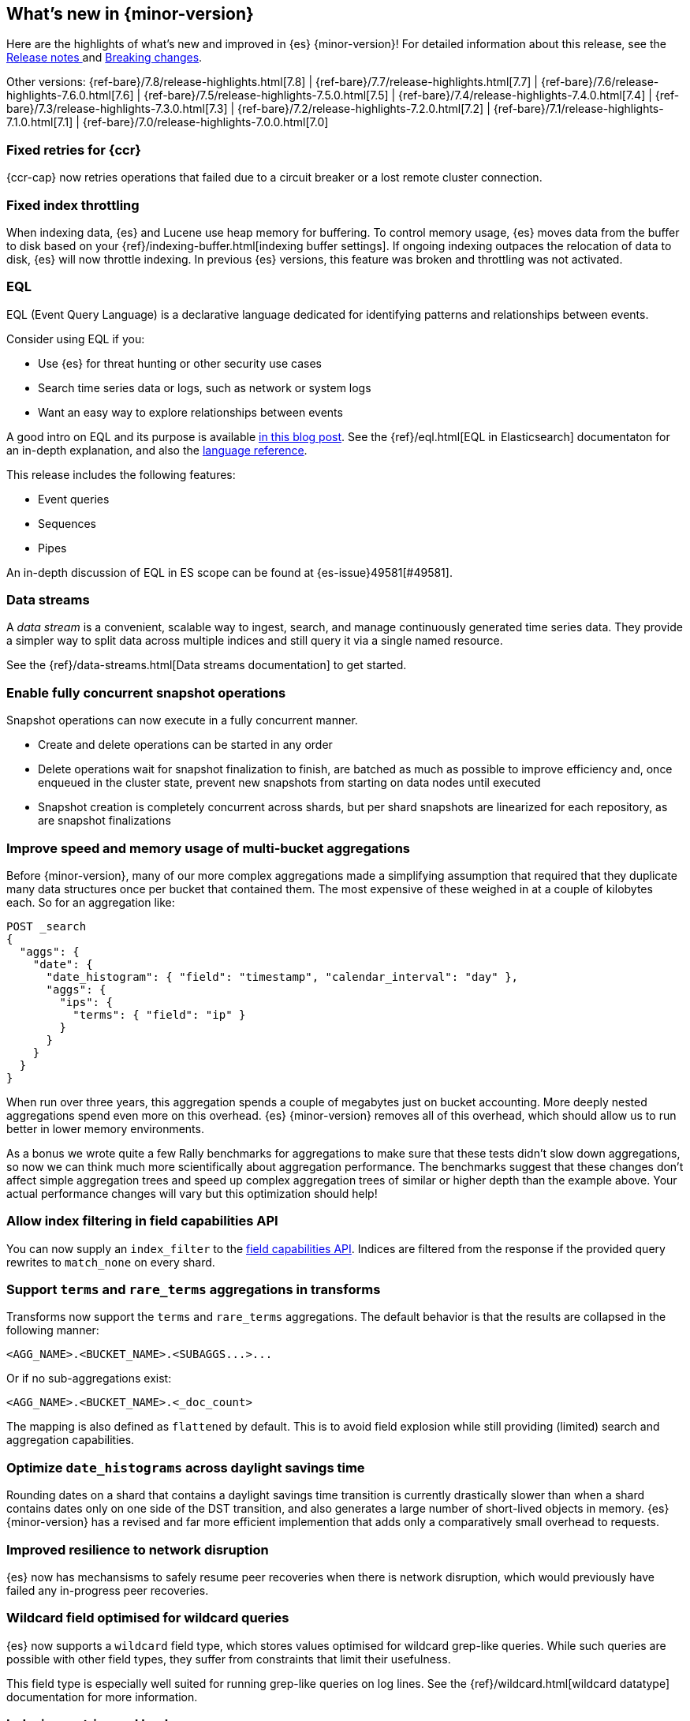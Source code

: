 [[release-highlights]]
== What's new in {minor-version}

Here are the highlights of what's new and improved in {es} {minor-version}!
ifeval::["{release-state}"!="unreleased"]
For detailed information about this release, see the
<<release-notes-{elasticsearch_version}, Release notes >> and
<<breaking-changes-{minor-version}, Breaking changes>>.
endif::[]

// Add previous release to the list
Other versions:
{ref-bare}/7.8/release-highlights.html[7.8]
| {ref-bare}/7.7/release-highlights.html[7.7]
| {ref-bare}/7.6/release-highlights-7.6.0.html[7.6]
| {ref-bare}/7.5/release-highlights-7.5.0.html[7.5]
| {ref-bare}/7.4/release-highlights-7.4.0.html[7.4]
| {ref-bare}/7.3/release-highlights-7.3.0.html[7.3]
| {ref-bare}/7.2/release-highlights-7.2.0.html[7.2]
| {ref-bare}/7.1/release-highlights-7.1.0.html[7.1]
| {ref-bare}/7.0/release-highlights-7.0.0.html[7.0]



// Use the notable-highlights tag to mark entries that
// should be featured in the Stack Installation and Upgrade Guide:
// tag::notable-highlights[]
// [discrete]
// === Heading
//
// Description.
// end::notable-highlights[]

// Omit the notable highlights tag for entries that only need to appear in the ES ref:
// [discrete]
// === Heading
//
// Description.

// tag::notable-highlights[]
[discrete]
=== Fixed retries for {ccr}

{ccr-cap} now retries operations that failed due to a circuit breaker or a lost
remote cluster connection.
// end::notable-highlights[]

// tag::notable-highlights[]
[discrete]
=== Fixed index throttling

When indexing data, {es} and Lucene use heap memory for buffering. To control memory usage, {es} moves data from the
buffer to disk based on your {ref}/indexing-buffer.html[indexing buffer settings]. If ongoing indexing  outpaces the
relocation of data to disk, {es} will now throttle indexing. In previous {es} versions, this feature was broken and
throttling was not activated.
// end::notable-highlights[]

// tag::notable-highlights[]
[discrete]
=== EQL

EQL (Event Query Language) is a declarative language dedicated for identifying patterns and relationships between events.

Consider using EQL if you:

* Use {es} for threat hunting or other security use cases
* Search time series data or logs, such as network or system logs
* Want an easy way to explore relationships between events

A good intro on EQL and its purpose is available
https://www.elastic.co/blog/introducing-event-query-language[in this blog
post]. See the {ref}/eql.html[EQL in Elasticsearch] documentaton for an in-depth
explanation, and also the
https://eql.readthedocs.io/en/latest/query-guide/index.html[language
reference].

This release includes the following features:

* Event queries
* Sequences
* Pipes

An in-depth discussion of EQL in ES scope can be found at {es-issue}49581[#49581].
// end::notable-highlights[]

// tag::notable-highlights[]
[discrete]
=== Data streams

A _data stream_ is a convenient, scalable way to ingest, search, and manage
continuously generated time series data. They provide a simpler way to split
data across multiple indices and still query it via a single named resource.

See the {ref}/data-streams.html[Data streams documentation] to get started.
// end::notable-highlights[]


// tag::notable-highlights[]
[discrete]
=== Enable fully concurrent snapshot operations

Snapshot operations can now execute in a fully concurrent manner.

* Create and delete operations can be started in any order
* Delete operations wait for snapshot finalization to finish, are batched
  as much as possible to improve efficiency and, once enqueued in the
  cluster state, prevent new snapshots from starting on data nodes until
  executed
* Snapshot creation is completely concurrent across shards, but per shard
  snapshots are linearized for each repository, as are snapshot
  finalizations

// end::notable-highlights[]


// tag::notable-highlights[]
[discrete]
=== Improve speed and memory usage of multi-bucket aggregations

Before {minor-version}, many of our more complex aggregations made a simplifying
assumption that required that they duplicate many data structures once per
bucket that contained them. The most expensive of these weighed in at a
couple of kilobytes each. So for an aggregation like:

[source,console]
----
POST _search
{
  "aggs": {
    "date": {
      "date_histogram": { "field": "timestamp", "calendar_interval": "day" },
      "aggs": {
        "ips": {
          "terms": { "field": "ip" }
        }
      }
    }
  }
}
----

When run over three years, this aggregation spends a couple of megabytes
just on bucket accounting. More deeply nested aggregations spend even more
on this overhead. {es} {minor-version} removes all of this overhead, which
should allow us to run better in lower memory environments.

As a bonus we wrote quite a few Rally benchmarks for aggregations to make
sure that these tests didn't slow down aggregations, so now we can think
much more scientifically about aggregation performance. The benchmarks
suggest that these changes don't affect simple aggregation trees and speed
up complex aggregation trees of similar or higher depth than the example
above. Your actual performance changes will vary but this optimization
should help!
// end::notable-highlights[]


[discrete]
=== Allow index filtering in field capabilities API

You can now supply an `index_filter` to the <<search-field-caps,field
capabilities API>>. Indices are filtered from the response if the provided
query rewrites to `match_none` on every shard.


[discrete]
=== Support `terms` and `rare_terms` aggregations in transforms

Transforms now support the `terms` and `rare_terms` aggregations. The
default behavior is that the results are collapsed in the following manner:

[source,txt]
----
<AGG_NAME>.<BUCKET_NAME>.<SUBAGGS...>...
----

Or if no sub-aggregations exist:

[source,txt]
----
<AGG_NAME>.<BUCKET_NAME>.<_doc_count>
----

The mapping is also defined as `flattened` by default. This is to avoid
field explosion while still providing (limited) search and aggregation
capabilities.

// tag::notable-highlights[]
[discrete]
=== Optimize `date_histograms` across daylight savings time

Rounding dates on a shard that contains a daylight savings time transition
is currently drastically slower than when a shard contains dates
only on one side of the DST transition, and also generates a large number
of short-lived objects in memory. {es} {minor-version} has a revised and
far more efficient implemention that adds only a comparatively small
overhead to requests.

// end::notable-highlights[]

// tag::notable-highlights[]
[discrete]
=== Improved resilience to network disruption

{es} now has mechansisms to safely resume peer recoveries when there is
network disruption, which would previously have failed any in-progress peer
recoveries.
// end::notable-highlights[]


// tag::notable-highlights[]
[discrete]
=== Wildcard field optimised for wildcard queries

{es} now supports a `wildcard` field type, which stores values optimised
for wildcard grep-like queries. While such queries are possible with other
field types, they suffer from constraints that limit their usefulness.

This field type is especially well suited for running grep-like queries on
log lines. See the {ref}/wildcard.html[wildcard datatype] documentation for more
information.
// end::notable-highlights[]


// tag::notable-highlights[]
[discrete]
=== Indexing metrics and back pressure

{es} {minor-version} now tracks metrics about the number of indexing
request bytes that are outstanding at each point in the indexing process
(coordinating, primary, and replication). These metrics are exposed in the
node stats API. Additionally, the new setting
`indexing_pressure.memory.limit` controls the maximum number of bytes that
can be outstanding, which is 10% of the heap by default. Once this number
of bytes from a node's heap is consumed by outstanding indexing bytes, {es}
will start rejecting new coordinating and primary requests.

Additionally, since a failed replication operation can fail a replica, {es}
will assign 1.5X limit for the number of replication bytes.
Only replication bytes can trigger this limit. If replication bytes
increase to high levels, the node will stop accepting new coordinating and
primary operations until the replication work load has dropped.
// end::notable-highlights[]


// tag::notable-highlights[]
[discrete]
=== {infer-cap} in pipeline aggregations

In 7.6, we introduced {ml-docs}/ml-inference.html[inference] that enables you to 
make predictions on new data with your {regression} or {classification} models 
via a processor in an ingest pipeline. Now, in 7.9, {infer} is even more 
flexible! You can reference a pre-trained {dfanalytics} model in an 
{ref}/search-aggregations-pipeline-inference-bucket-aggregation.html[aggregation] 
to infer on the result field of the parent bucket aggregation. The aggregation 
uses the model on the results to provide a prediction. This addition enables you 
to run {classification} or {regression} analysis at search time. If you want to 
perform analysis on a small set of data, you can generate predictions without 
the need to set up a processor in the ingest pipeline.
// end::notable-highlights[]
